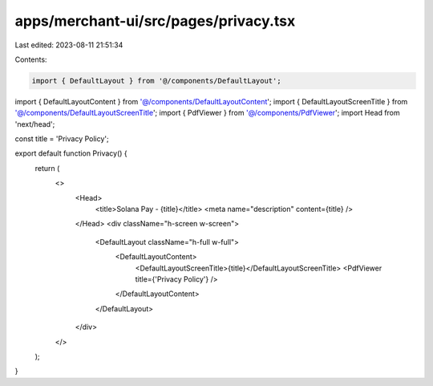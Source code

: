 apps/merchant-ui/src/pages/privacy.tsx
======================================

Last edited: 2023-08-11 21:51:34

Contents:

.. code-block:: tsx

    import { DefaultLayout } from '@/components/DefaultLayout';
import { DefaultLayoutContent } from '@/components/DefaultLayoutContent';
import { DefaultLayoutScreenTitle } from '@/components/DefaultLayoutScreenTitle';
import { PdfViewer } from '@/components/PdfViewer';
import Head from 'next/head';

const title = 'Privacy Policy';

export default function Privacy() {
    return (
        <>
            <Head>
                <title>Solana Pay - {title}</title>
                <meta name="description" content={title} />
            </Head>
            <div className="h-screen w-screen">
                <DefaultLayout className="h-full w-full">
                    <DefaultLayoutContent>
                        <DefaultLayoutScreenTitle>{title}</DefaultLayoutScreenTitle>
                        <PdfViewer title={'Privacy Policy'} />
                    </DefaultLayoutContent>
                </DefaultLayout>
            </div>
        </>
    );
}


